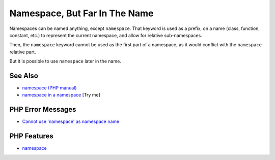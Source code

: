 .. _namespace,-but-far-in-the-name:

Namespace, But Far In The Name
------------------------------

.. meta::
	:description:
		Namespace, But Far In The Name: Namespaces can be named anything, except ``namespace``.
	:twitter:card: summary_large_image
	:twitter:site: @exakat
	:twitter:title: Namespace, But Far In The Name
	:twitter:description: Namespace, But Far In The Name: Namespaces can be named anything, except ``namespace``
	:twitter:creator: @exakat
	:twitter:image:src: https://php-tips.readthedocs.io/en/latest/_images/namespace_but_far.png
	:og:image: https://php-tips.readthedocs.io/en/latest/_images/namespace_but_far.png
	:og:title: Namespace, But Far In The Name
	:og:type: article
	:og:description: Namespaces can be named anything, except ``namespace``
	:og:url: https://php-tips.readthedocs.io/en/latest/tips/namespace_but_far.html
	:og:locale: en

.. raw:: html

	<script type="application/ld+json">{"@context":"https:\/\/schema.org","@graph":[{"@type":"WebPage","@id":"https:\/\/php-tips.readthedocs.io\/en\/latest\/tips\/namespace_but_far.html","url":"https:\/\/php-tips.readthedocs.io\/en\/latest\/tips\/namespace_but_far.html","name":"Namespace, But Far In The Name","isPartOf":{"@id":"https:\/\/www.exakat.io\/"},"datePublished":"Mon, 24 Mar 2025 18:52:38 +0000","dateModified":"Mon, 24 Mar 2025 18:52:38 +0000","description":"Namespaces can be named anything, except ``namespace``","inLanguage":"en-US","potentialAction":[{"@type":"ReadAction","target":["https:\/\/php-tips.readthedocs.io\/en\/latest\/tips\/namespace_but_far.html"]}]},{"@type":"WebSite","@id":"https:\/\/www.exakat.io\/","url":"https:\/\/www.exakat.io\/","name":"Exakat","description":"Smart PHP static analysis","inLanguage":"en-US"}]}</script>

Namespaces can be named anything, except ``namespace``. That keyword is used as a prefix, on a name (class, function, constant, etc.) to represent the current namespace, and allow for relative sub-namespaces.

Then, the ``namespace`` keyword cannot be used as the first part of a namespace, as it would conflict with the ``namespace`` relative part.

But it is possible to use ``namespace`` later in the name.

.. image:: ../images/namespace_but_far.png

See Also
________

* `namespace (PHP manual) <https://www.php.net/manual/en/language.namespaces.nsconstants.php>`_
* `namespace in a namespace <https://3v4l.org/gQie5>`_ [Try me]


PHP Error Messages
__________________

* `Cannot use 'namespace' as namespace name <https://php-errors.readthedocs.io/en/latest/messages/cannot-use-%27namespace%27-as-namespace-name.html>`_



PHP Features
____________

* `namespace <https://php-dictionary.readthedocs.io/en/latest/dictionary/namespace.ini.html>`_


